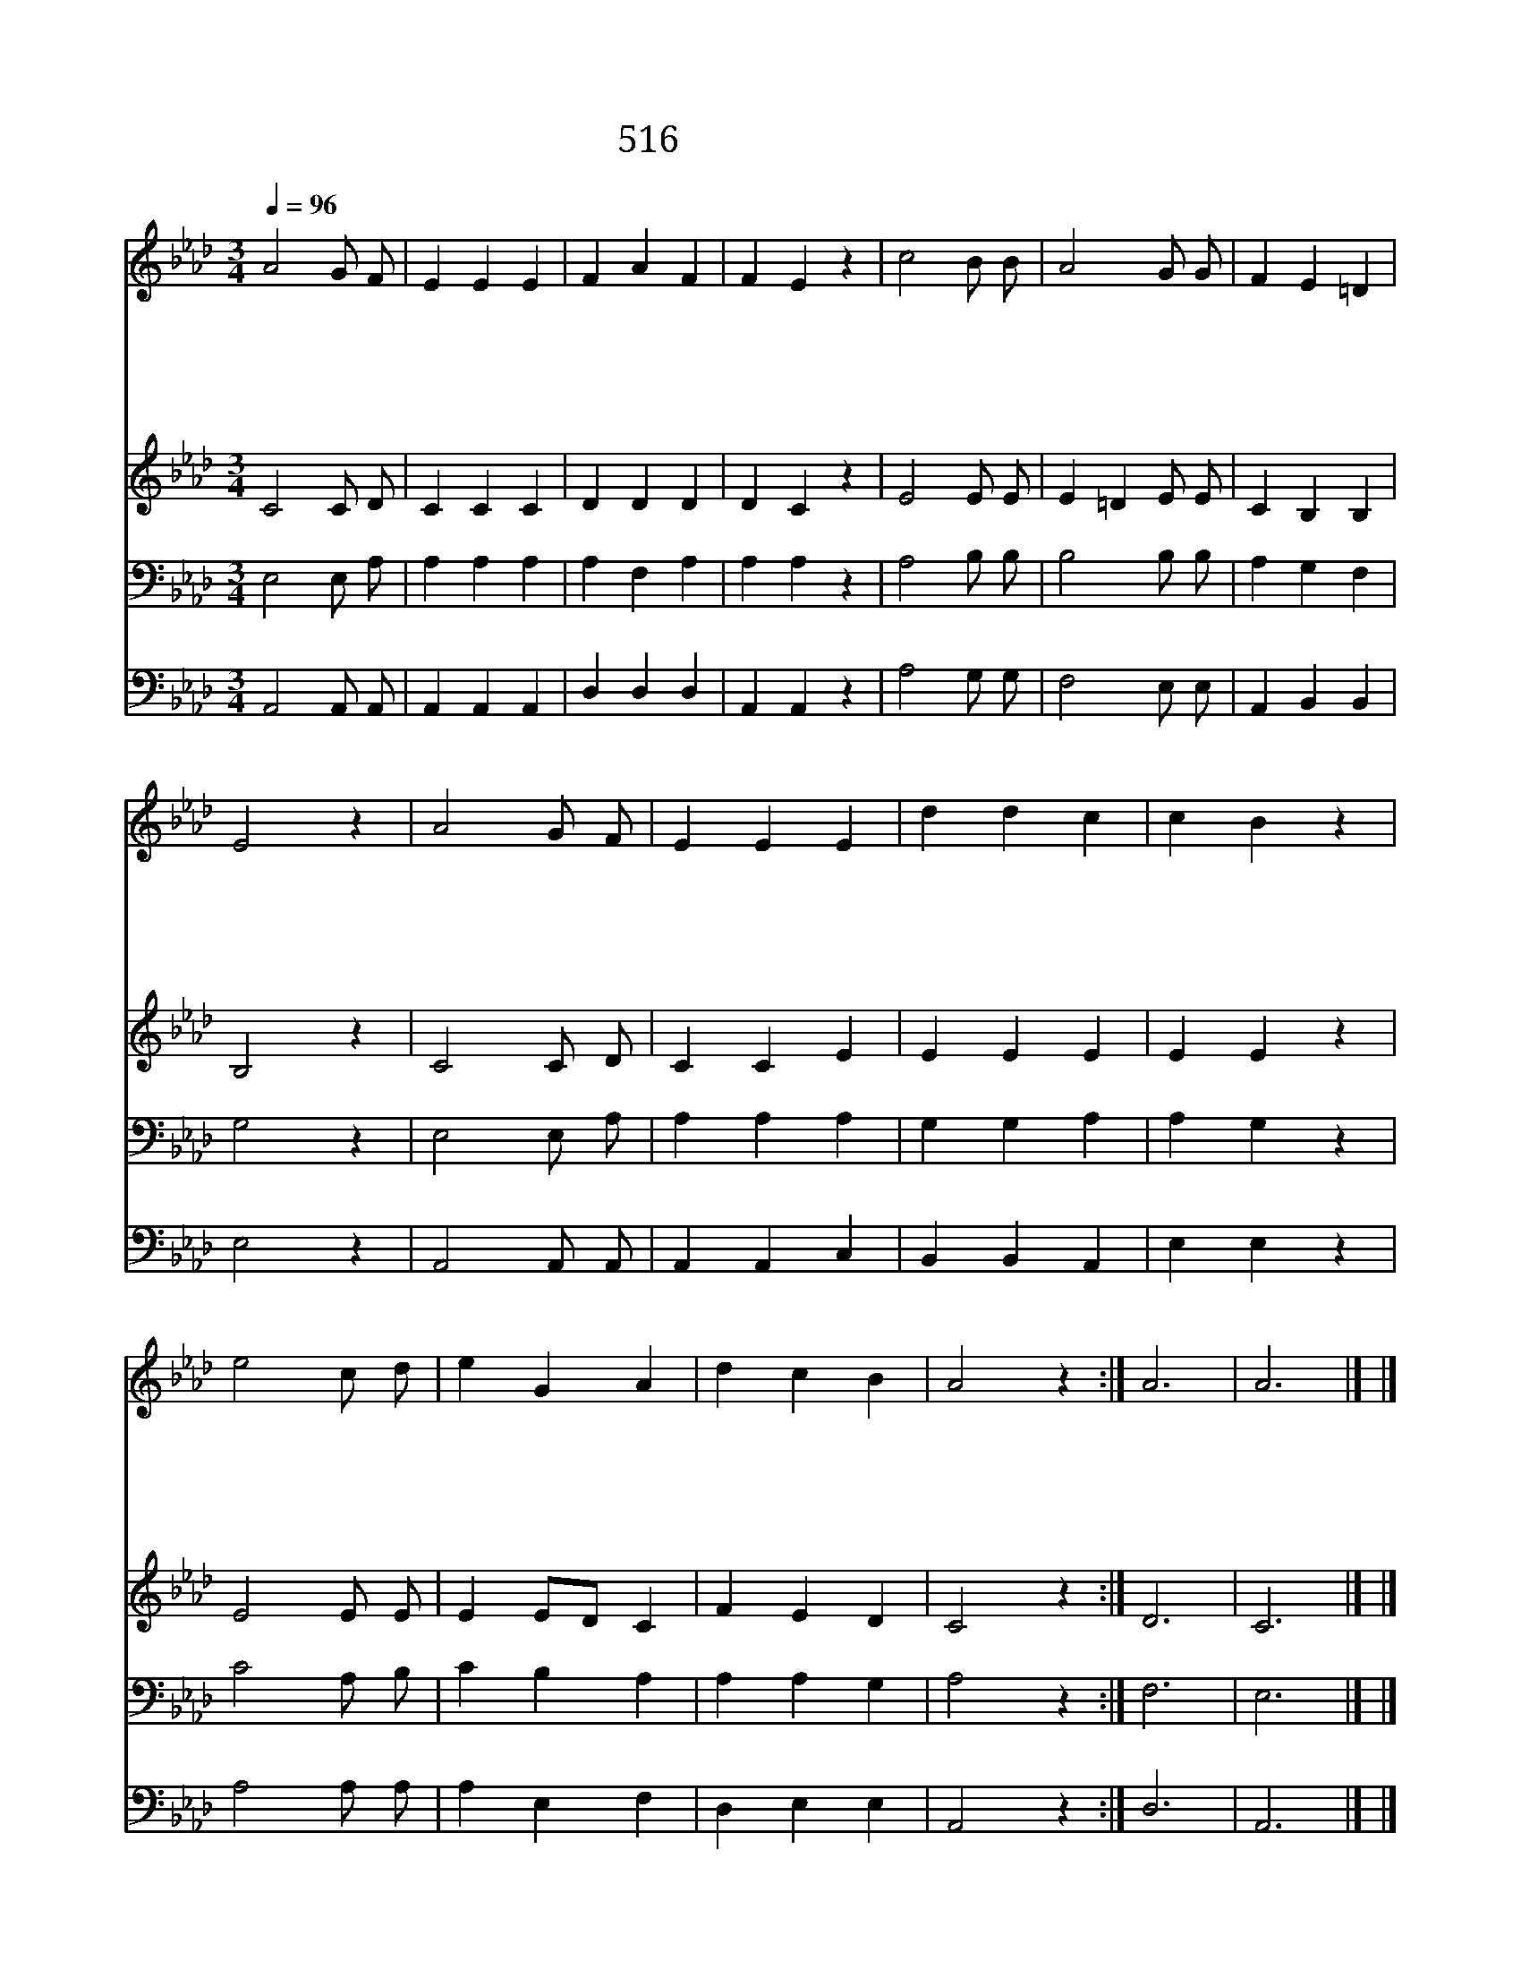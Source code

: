 X:427
T:516 맘 가난한 사람
Z:Anonymous/L.Mason
Z:Copyright © 1997 by Àü µµ È¯
Z:All Rights Reserved
%%score 1 2 3 4
L:1/4
Q:1/4=96
M:3/4
I:linebreak $
K:Ab
V:1 treble
V:2 treble
V:3 bass
V:4 bass
V:1
 A2 G/ F/ | E E E | F A F | F E z | c2 B/ B/ | A2 G/ G/ | F E =D | E2 z | A2 G/ F/ | E E E | %10
w: 맘 가 난|한 사 람|복 이 있|나 니|천 국 이|저 들 의|천 국 이|요|애 통 을|하 는 이|
w: 온 유 한|사 람 은|복 이 있|나 니|그 땅 이|기 업 이|될 것 이|요|의 사 모|하 는 이|
w: 긍 휼 히|여 기 면|복 이 있|나 니|긍 휼 히|여 김 을|받 으 리|라|맘 청 결|한 사 람|
w: 화 평 케|하 는 이|복 이 있|나 니|저 희 가|하 나 님|아 들 이|요|핍 박 을|받 는 이|
w: 주 위 해|욕 보 면|복 이 있|나 니|하 늘 의|큰 상 을|받 으 리|라|성 부 와|성 자 와|
 d d c | c B z | e2 c/ d/ | e G A | d c B | A2 z :| A3 | A3 |] |] %19
w: 복 이 있|나 니|저 희 가|위 로 를|받 으 리|라||||
w: 복 이 있|나 니|저 희 가|배 부 를|것 이 로|다||||
w: 복 이 있|나 니|저 희 가|하 나 님|볼 것 이|라||||
w: 복 이 있|나 니|천 국 이|저 들 의|것 임 이|라||||
w: 성 령 께|영 광|영 원 히|돌 리 세|할 렐 루|야|아|멘||
V:2
 C2 C/ D/ | C C C | D D D | D C z | E2 E/ E/ | E =D E/ E/ | C B, B, | B,2 z | C2 C/ D/ | C C E | %10
 E E E | E E z | E2 E/ E/ | E E/D/ C | F E D | C2 z :| D3 | C3 |] |] %19
V:3
 E,2 E,/ A,/ | A, A, A, | A, F, A, | A, A, z | A,2 B,/ B,/ | B,2 B,/ B,/ | A, G, F, | G,2 z | %8
 E,2 E,/ A,/ | A, A, A, | G, G, A, | A, G, z | C2 A,/ B,/ | C B, A, | A, A, G, | A,2 z :| F,3 | %17
 E,3 |] |] %19
V:4
 A,,2 A,,/ A,,/ | A,, A,, A,, | D, D, D, | A,, A,, z | A,2 G,/ G,/ | F,2 E,/ E,/ | A,, B,, B,, | %7
 E,2 z | A,,2 A,,/ A,,/ | A,, A,, C, | B,, B,, A,, | E, E, z | A,2 A,/ A,/ | A, E, F, | D, E, E, | %15
 A,,2 z :| D,3 | A,,3 |] |] %19
